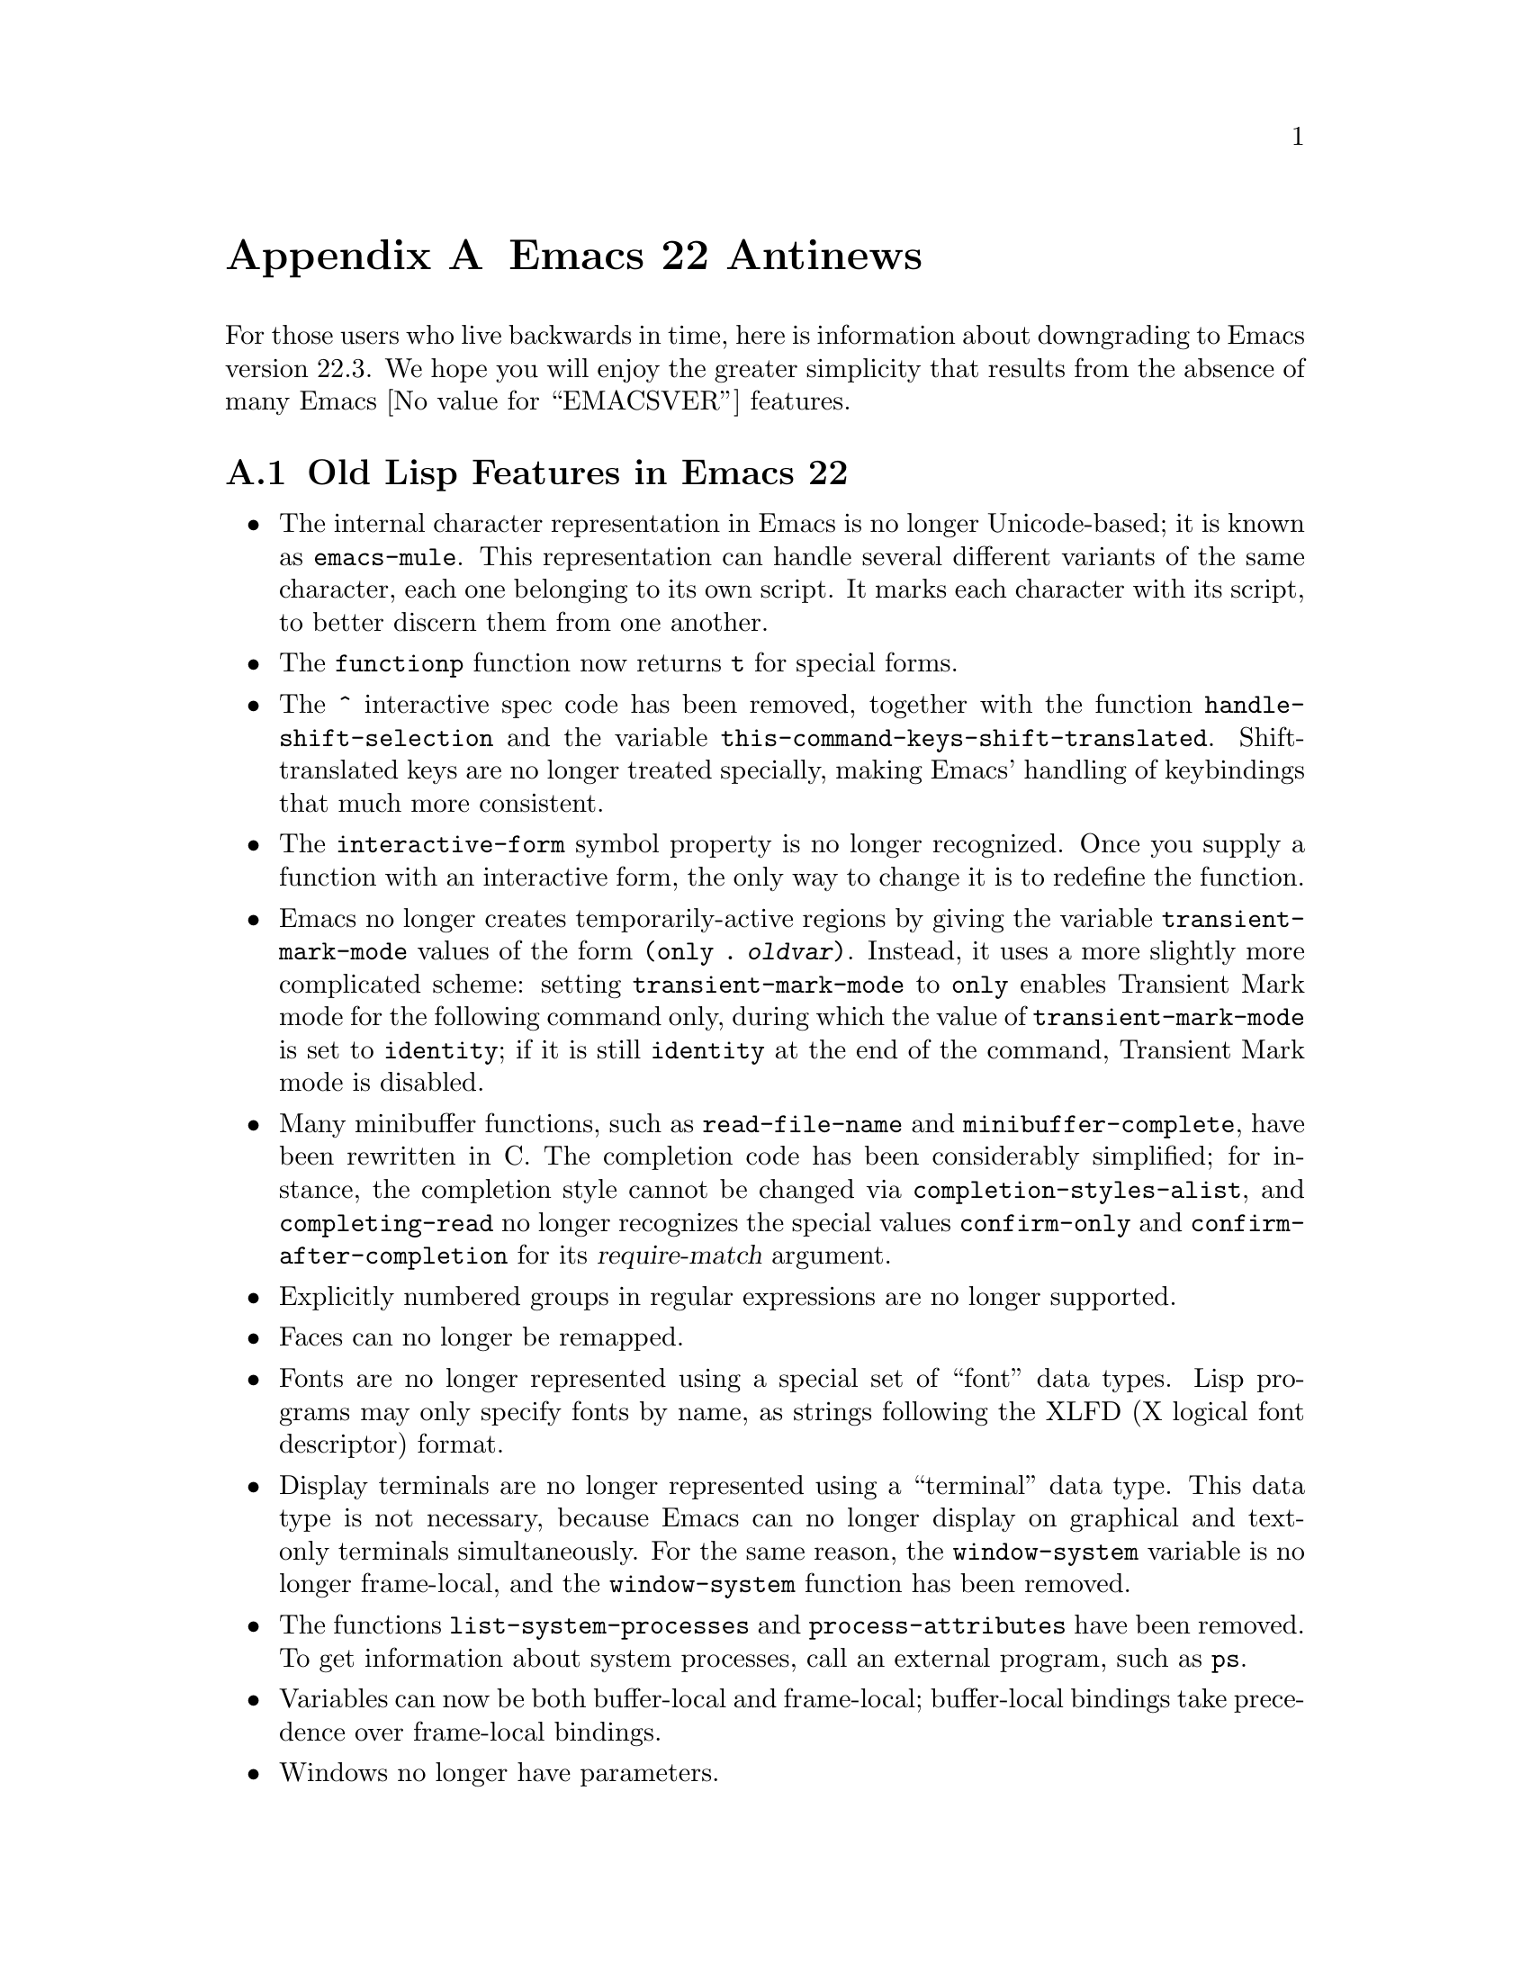 @c -*-texinfo-*-
@c This is part of the GNU Emacs Lisp Reference Manual.
@c Copyright (C) 1999, 2002, 2003, 2004, 2005,
@c   2006, 2007, 2008, 2009 Free Software Foundation, Inc.
@c See the file elisp.texi for copying conditions.

@c This node must have no pointers.

@node Antinews, GNU Free Documentation License, System Interface, Top
@appendix Emacs 22 Antinews

For those users who live backwards in time, here is information about
downgrading to Emacs version 22.3.  We hope you will enjoy the greater
simplicity that results from the absence of many Emacs @value{EMACSVER}
features.

@section Old Lisp Features in Emacs 22

@itemize @bullet
@item
The internal character representation in Emacs is no longer
Unicode-based; it is known as @code{emacs-mule}.  This representation
can handle several different variants of the same character, each one
belonging to its own script.  It marks each character with its script,
to better discern them from one another.

@item
The @code{functionp} function now returns @code{t} for special forms.

@item
The @code{^} interactive spec code has been removed, together with the
function @code{handle-shift-selection} and the variable
@code{this-command-keys-shift-translated}.  Shift-translated keys are
no longer treated specially, making Emacs' handling of keybindings
that much more consistent.

@item
The @code{interactive-form} symbol property is no longer recognized.
Once you supply a function with an interactive form, the only way to
change it is to redefine the function.

@item
Emacs no longer creates temporarily-active regions by giving the
variable @code{transient-mark-mode} values of the form @code{(only
. @var{oldvar})}.  Instead, it uses a more slightly more complicated
scheme: setting @code{transient-mark-mode} to @code{only} enables
Transient Mark mode for the following command only, during which the
value of @code{transient-mark-mode} is set to @code{identity}; if it
is still @code{identity} at the end of the command, Transient Mark
mode is disabled.

@item
Many minibuffer functions, such as @code{read-file-name} and
@code{minibuffer-complete}, have been rewritten in C.  The completion
code has been considerably simplified; for instance, the completion
style cannot be changed via @code{completion-styles-alist}, and
@code{completing-read} no longer recognizes the special values
@code{confirm-only} and @code{confirm-after-completion} for its
@var{require-match} argument.

@item
Explicitly numbered groups in regular expressions are no longer
supported.

@item
Faces can no longer be remapped.

@item
Fonts are no longer represented using a special set of ``font'' data
types.  Lisp programs may only specify fonts by name, as strings
following the XLFD (X logical font descriptor) format.

@item
Display terminals are no longer represented using a ``terminal'' data
type.  This data type is not necessary, because Emacs can no longer
display on graphical and text-only terminals simultaneously.  For the
same reason, the @code{window-system} variable is no longer
frame-local, and the @code{window-system} function has been removed.

@item
The functions @code{list-system-processes} and
@code{process-attributes} have been removed.  To get information about
system processes, call an external program, such as @command{ps}.

@item
Variables can now be both buffer-local and frame-local; buffer-local
bindings take precedence over frame-local bindings.

@item
Windows no longer have parameters.

@item
The function @code{locate-user-emacs-file} and the variable
@code{user-emacs-directory} have been removed.  Programs can instead
use hard-coded values pointing to @file{~/.emacs.d}.

@item
@code{vertical-motion} can no longer be told to move to a specific
column; it always puts point on the first column of a line.

@item
Emacs no longer recognizes the @code{permanent-local-hook} property of
local hook functions.

@item
The @code{ignore-errors} macro has been moved into the @code{cl}
package.

@item
The @code{mode-name} variable now accepts only string values, and
cannot take the form of a mode-line construct.

@item
Several keymap have been eliminated: @code{input-decode-map},
@code{local-function-key-map}, @code{search-map},
@code{multi-query-replace-map}, and
@code{minibuffer-local-shell-command-map}.

@item
Many functions have been removed, including @code{emacs-init-time},
@code{emacs-uptime}, @code{buffer-swap-text}, @code{use-region-p} and
@code{region-active-p}, @code{start-file-process},
@code{process-lines}, @code{image-refresh},
@code{match-substitute-replacement}, @code{word-search-forward-lax},
and @code{word-search-backward-lax}.

@item
Many variables have been removed, including @code{read-circle},
@code{before-init-time} and @code{after-init-time},
@code{generate-autoload-cookie}, @code{file-local-variables-alist},
@code{replace-search-function} and @code{replace-re-search-function},
@code{inhibit-changing-match-data}, @code{wrap-prefix} and
@code{line-prefix},
@end itemize

@ignore
   arch-tag: 1d0ef137-2bad-430e-ae8e-d820d569b5a6
@end ignore
